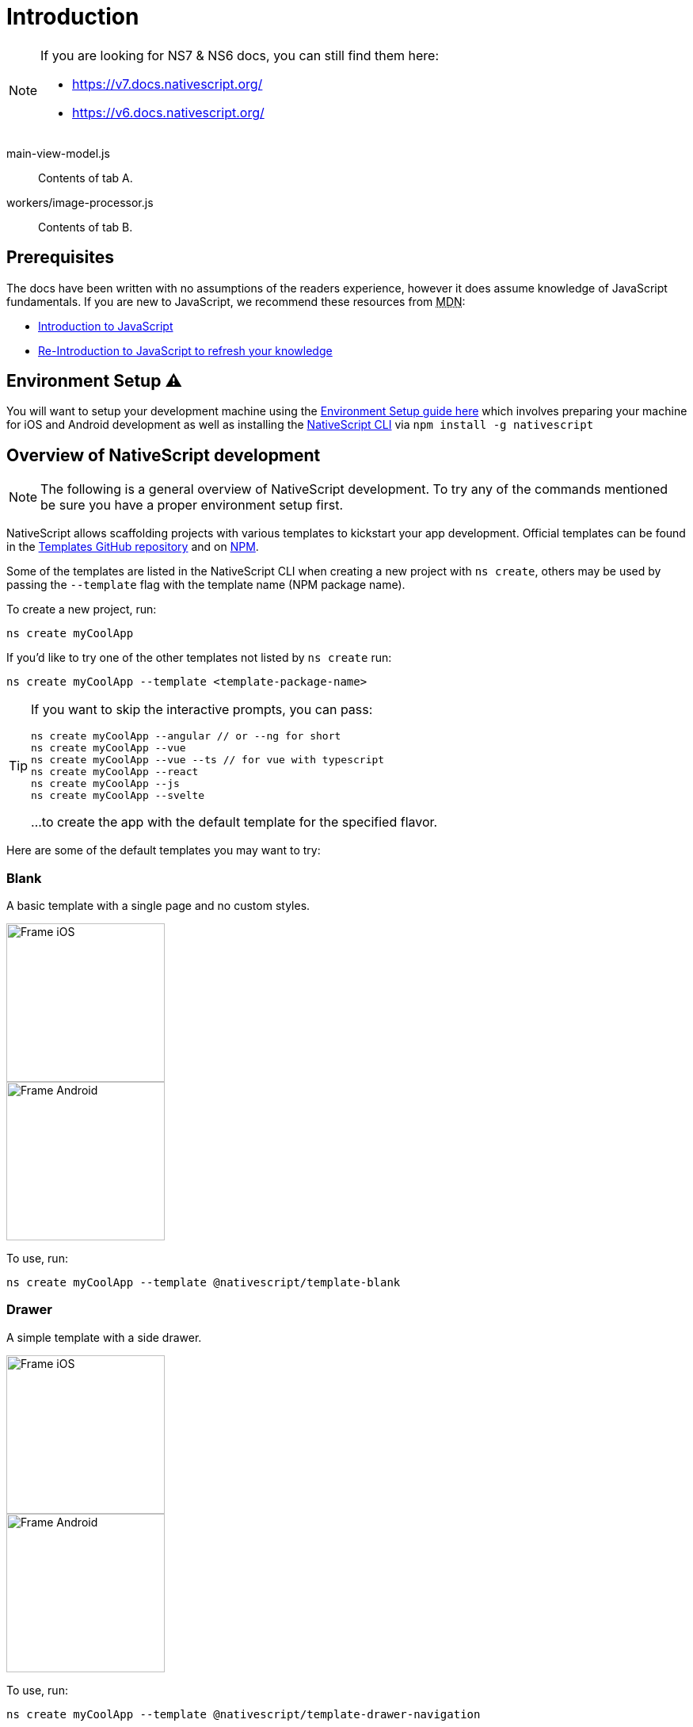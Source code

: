 = Introduction

[NOTE]
====

If you are looking for NS7 & NS6 docs, you can still find them here:

* https://v7.docs.nativescript.org/
* https://v6.docs.nativescript.org/

====

[tabs]
====
main-view-model.js::
+
--
Contents of tab A.
--
workers/image-processor.js::
+
--
Contents of tab B.
--
====

== Prerequisites

The docs have been written with no assumptions of the readers experience, however it does assume knowledge of JavaScript fundamentals. If you are new to JavaScript, we recommend these resources from +++<abbr title="Mozilla Developer Network">+++MDN+++</abbr>+++:

* https://developer.mozilla.org/en-US/docs/Web/JavaScript[Introduction to JavaScript]
* https://developer.mozilla.org/en-US/docs/Web/JavaScript/A_re-introduction_to_JavaScript[Re-Introduction to JavaScript to refresh your knowledge]

== Environment Setup ⚠️

You will want to setup your development machine using the link:environment-setup[Environment Setup guide here] which involves preparing your machine for iOS and Android development as well as installing the https://www.npmjs.com/package/nativescript[NativeScript CLI] via `npm install -g nativescript`

== Overview of NativeScript development

[NOTE]
=====
The following is a general overview of NativeScript development. To try any of the commands mentioned be sure you have a proper environment setup first.
=====

NativeScript allows scaffolding projects with various templates to kickstart your app development. Official templates can be found in the https://github.com/NativeScript/nativescript-app-templates/tree/master/packages[Templates GitHub repository] and on https://www.npmjs.com/search?q=%40nativescript%20template[NPM].

Some of the templates are listed in the NativeScript CLI when creating a new project with `ns create`, others may be used by passing the `--template` flag with the template name (NPM package name).

To create a new project, run:

[source,cli]
----
ns create myCoolApp
----

If you'd like to try one of the other templates not listed by `ns create` run:

[source,cli]
----
ns create myCoolApp --template <template-package-name>
----

[TIP]
====
If you want to skip the interactive prompts, you can pass:

[,cli]
----
ns create myCoolApp --angular // or --ng for short
ns create myCoolApp --vue
ns create myCoolApp --vue --ts // for vue with typescript
ns create myCoolApp --react
ns create myCoolApp --js
ns create myCoolApp --svelte
----

...to create the app with the default template for the specified flavor.
====

Here are some of the default templates you may want to try:

=== Blank

A basic template with a single page and no custom styles.

// TODO: make nicer images

image::appTemplate-ios.png[Frame iOS, 200,200,float="left",align="left"]
image::appTemplate-android.png[Frame Android, 200,200,float="right",align="right"]

To use, run:

[source,cli]
----
ns create myCoolApp --template @nativescript/template-blank
----

=== Drawer

A simple template with a side drawer.

// TODO: make nicer images


image::appTemplate-ios-2.png[Frame iOS, 200,200,float="left",align="left"]
image::appTemplate-android-2.png[Frame Android, 200,200,float="right",align="right"]

To use, run:

[,cli]
----
ns create myCoolApp --template @nativescript/template-drawer-navigation
----

=== Tabs

A simple template with multiple tabs.

// TODO: make nicer images

/// frame ios
image:https://raw.githubusercontent.com/NativeScript/nativescript-app-templates/master/packages/template-tab-navigation/tools/assets/appTemplate-ios.png[]
///
/// frame android
image:https://raw.githubusercontent.com/NativeScript/nativescript-app-templates/master/packages/template-tab-navigation/tools/assets/appTemplate-android.png[]
///

To use, run:

[,cli]
----
ns create myCoolApp --template @nativescript/template-tab-navigation
----

=== List and Details

A simple template with a ListView and a details screen.
/// frame ios
image:https://raw.githubusercontent.com/NativeScript/nativescript-app-templates/master/packages/template-master-detail/tools/assets/appTemplate-ios.png[]
///
/// frame android
image:https://raw.githubusercontent.com/NativeScript/nativescript-app-templates/master/packages/template-master-detail/tools/assets/appTemplate-android.png[]
///

To use, run:

[,cli]
----
ns create myCoolApp --template @nativescript/template-master-detail
----

=== Bring your own

You may create a custom template for your projects. The best place to start is to use one of the Official templates as a base and applying your changes on top.

The easiest and straight-forward way to create your customized template is to clone one of the blank templates. NativeScript templates come in different flavors (Plain JavaScript, TypeScript, Angular and Vue.js) so you could select the blank template for the desired application flavor.

Here is the list of the six main blank templates depending on the coding language preferences.

* https://github.com/NativeScript/nativescript-app-templates/tree/master/packages/template-blank[Blank Plain JavaScript template]
* https://github.com/NativeScript/nativescript-app-templates/tree/master/packages/template-blank-ts[Blank TypeScript template]
* https://github.com/NativeScript/nativescript-app-templates/tree/master/packages/template-blank-ng[Blank Angular template]
* https://github.com/NativeScript/nativescript-app-templates/tree/master/packages/template-blank-vue[Blank Vue.js template]
* https://github.com/NativeScript/nativescript-app-templates/tree/master/packages/template-blank-react[Blank React template]
* https://github.com/NativeScript/nativescript-app-templates/tree/master/packages/template-blank-svelte[Blank Svelte template]

Creating your template is as simple as cloning the wanted template repository and modifying the source code to satisfy your business logic.

[,cli]
----
git clone https://github.com/NativeScript/template-blank-ts.git
----

As of NativeScript 4.x.x the application templates have a mobile application structure so you could develop your template by following the standard developer workflow.

[,cli]
----
cd template-blank-ts
npm i
ns run android
# start making code changes
----

==== Guidelines

===== Template Structure Guidelines

* Create folders named for the feature area they represent. Each featured area should be placed in a separate folder in the template's folder structure.
* Place each page, view model, and service in its file. Apply the single responsibility principle (SRP) to all pages, view models, services, and other symbols. This helps make the app cleaner, easier to read and maintain, and more testable.
* Consider creating a folder for a page when it has multiple accompanying files (.ts, .xml, .scss/css, etc.).
* Avoid putting all of your app template's code in a root folder named _app_. When the actual app is created from the template, all of the template's code will indeed go inside a root *app* folder, but you MUST NOT define this folder in the hierarchy of your template; otherwise, the `ns create` CLI command will not function properly.

===== Package.json Guidelines

* Place a `package.json` file in the root folder of your app template. +
Note this is not the actual root package.json of the generated mobile app -- it is only used by the `ns create` CLI command upon app creation. Do not expect that everything you place in your package.json will be transferred to the actual package.json file. Notably `scripts` property content is removed. However, if you provide preinstall / postinstall scripts, they will be executed before getting removed. You can use this mechanism to generate/move settings files to the root folder of the generated app and generate actual "scripts" content for the resulting app package.json -- see https://github.com/NativeScript/nativescript-app-templates/blob/master/shared/hooks/after-createProject/after-createProject.js[generating `scripts` commands on-the-fly] for concrete examples.
* Provide a value for the `name` property using the format: *ns-template-[custom-template-name-goes-here]-ts*. +
Note this property value is NOT transferred to the root package.json file generated by the `ns create` CLI command but can be found in the app/package.json file of the generated app.
* Provide a value for the `version` property following semver rules (e.g., 1.0.0). +
Note this property value is NOT transferred to the root package.json file generated by the `ns create` CLI command but can be found in the app/package.json file of the generated app.
* Provide a value for the `main` property specifying the primary entry point to your app (usually *app.js*). +
Note this property value is NOT transferred to the root package.json file generated by the `ns create` CLI command but can be found in the app/package.json file of the generated app.
* Provide a value for the `android` property specifying V8 flags (at a minimum it should be set to `"android": { "v8Flags": "--expose_gc" }`). +
Note this property value is NOT transferred to the root package.json file generated by the `ns create` CLI command but can be found in the app/package.json file of the generated app.
* Provide a value for the `displayName` property (user-friendly template name). +
Note this property value is NOT transferred to the root package.json file generated by the `ns create` CLI command.
* Provide a value for the `repository` property specifying the place where your code lives.
 ** Note this property value is NOT transferred to the root package.json file generated by the `ns create` CLI command.
 ** Note correct `repository` property value is essential for the future integration with NativeScript Marketplace. Check the following section "`Marketplace guidelines`" for other integration requirements as well.
* Provide a value for the following additional set of package.json properties: `description`, `license`, `readme`, `dependencies`, `devDependencies`. +
Note these property values are transferred to the root package.json file generated by the `ns create` CLI command.
For example, https://github.com/NativeScript/nativescript-app-templates/blob/master/packages/template-master-detail-ts/package.json[package.json] has the following minimal structure:

[,JSON]
----
{
  "name": "@nativescript/template-master-detail-ts",
  "displayName": "Master-Detail",
  "main": "app/app.ts",
  "version": "8.0.0",
  "description": "Master-detail interface to display collection of items from json collection and inspect and edit selected item properties. ",
  "license": "Apache-2.0",
  "readme": "NativeScript Application",
  "repository": {
    "type": "git",
    "url": "https://github.com/NativeScript/nativescript-app-templates"
  },
  "android": {
    "v8Flags": "--expose_gc"
  },
  "dependencies": {
	...
  },
  "devDependencies": {
	...
  }
}
----

* Provide a value for the `keywords`. Keywords can be very helpful for the discoverability of the template. Also, there are special keywords that could be used to make the template appear in the https://market.nativescript.org/[NativeScript marketplace] especially and under certain conditions. The following keywords are supported:
 ** `ux-preview` - will add an "`Preview & Vote`" label on the "preview box" in the search list. It will also enable email registration and voting. This keyword should be used when adding a "preview" of a template that is not implemented but is rather an idea.
 ** `category-general` - will show the template under the "General" tab in the https://market.nativescript.org/?tab=templates["Templates" page]. This is the general or basic category, used to describe "generic" functionality.
 ** `category-healthcare` - will show the template under the "Healthcare" tab in the https://market.nativescript.org/?tab=templates["Templates" page]. This is a special category, used to describe a template with functionality related to the healthcare industry.

===== Marketplace Guidelines

* Publish your app template to npm (https://www.npmjs.com/) using *ns-template-[custom-template-name-goes-here]-ts* format for the npm package name.
* Provide a screenshot preview to be used in a future NativeScript Marketplace integration under *tools/assets/marketplace.png* in your app template folder structure. +
Check https://github.com/NativeScript/template-master-detail-ts/blob/master/tools/postinstall.js[tools/postinstall.js] that implements a mechanism for removing the "tools" infrastructure folder from the generated app.
* Provide correct `repository` property value in the root package.json file of your app template (see the "Package.json guidelines" section above for additional package.json requirements).
* https://github.com/NativeScript/marketplace-feedback/blob/master/docs/template-submission.md[Read more] how to submit your app template to https://market.nativescript.org[NativeScript Marketplace].

===== Styling Guidelines

* Consider using the https://github.com/NativeScript/theme[NativeScript core theme] for styling your app template.
* Consider using the following infrastructure to enable cross-platform SASS styling for your app template: +
*_app-variables.css* file in the app template's root folder should import the NativeScript core theme variables, and any custom colors or theme variable overrides you might use:

[,CSS]
----
/*
    Import the theme's variables. If you're using a color scheme
    other than "light", switch the path to the alternative scheme,
    for example 'nativescript-theme-core/scss/dark'.
*/
@import 'nativescript-theme-core/scss/light';

/* Custom colors */
$blue-dark: #022734 !default;
$blue-light: #02556E !default;
$blue-50: rgba($blue-dark, 0.5) !default;

/**
* Theme variables overrides
**/

/*  Colors */
$background: #fff;
$primary: lighten(#000, 13%);
----

*_app-common.scss* file in the app template's root folder should contain any styling rules to be applied both on iOS and Android:

[,CSS]
----
/*
    Place any CSS rules you want to apply on both iOS and Android here.
    This is where the vast majority of your CSS code goes.
*/

/* Font icon */
.fa {
   font-family: "FontAwesome";
}

/* Action bar */
.action-item,
NavigationButton {
    color: $ab-color;
}
----

*app.android.scss* file in the app template's root folder should import the app variables, the NativeScript core theme main ruleset, and the common styles; also place any styling rules to be applied only on Android here:

[,CSS]
----
/* Import app variables */
@import 'app-variables';

/* Import the theme's main ruleset - both index and platform specific. */
@import 'nativescript-theme-core/scss/index';
@import 'nativescript-theme-core/scss/platforms/index.android';

/* Import common styles */
@import 'app-common';

/* Place any CSS rules you want to apply only on Android here */
.action-item {
    padding-right: 10;
    height: 100%;
}
----

*app.ios.scss* file in the app template's root folder should import the app variables, the NativeScript core theme main ruleset, and the common styles; also place any styling rules to be applied only on iOS here:

[,CSS]
----
/* Import app variables */
@import 'app-variables';

/* Import the theme’s main ruleset - both index and platform specific. */
@import 'nativescript-theme-core/scss/index';
@import 'nativescript-theme-core/scss/platforms/index.ios';

/* Import common styles */
@import 'app-common';

/* Place any CSS rules you want to apply only on iOS here */
----

* Consider using the following infrastructure to enable cross-platform SASS styling on page level:
*_[page-name]-page.scss* in the respective feature folder should contain the style rules to be applied both on iOS and Android for *[page-name]-page.ts* (e.g. if styling *cars/car-list-page.ts*, the file should be *cars/_car-list-page.scss*):

[,CSS]
----
/* Start custom common variables */
@import '../app-variables';
/* End custom common variables */

/* Custom styles */
.list-group {
    .list-group-item {
        padding: 0 0 8 0;
        background-color: $blue-10;

        .list-group-item-content {
            padding: 8 15 4 15;
            background-color: $background-light;
        }

        .fa {
            color: $accent-dark;
        }
    }
}
----

*[page-name]-page.android.scss* in the respective feature folder should contain the style rules to be applied only on Android for *[page-name]-page.ts* (e.g. if styling *cars/car-list-page.ts*, the file should be *cars/car-list-page.android.scss*):

[,CSS]
----
@import 'cars-list-page';

/* Place any CSS rules you want to apply only on Android here */
----

*[page-name]-page.ios.scss* in the respective feature folder should contain the style rules to be applied only on iOS for *[page-name]-page.ts* (e.g. if styling *cars/car-list-page.ts*, the file should be *cars/car-list-page.ios.scss*):

[,CSS]
----
@import 'cars-list-page';

/* Place any CSS rules you want to apply only on iOS here */
----

===== More Guidelines

* https://github.com/NativeScript/nativescript-starter-kits-utils/blob/master/docs/style-guide-app-template.md[Read JavaScript App Template Style Guide]
* https://github.com/NativeScript/nativescript-starter-kits-utils/blob/master/docs/style-guide-app-template-ng.md[Read Angular App Template Style Guide]
